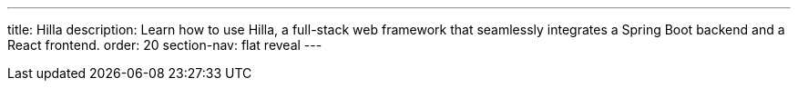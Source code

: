 ---
title: Hilla
description: Learn how to use Hilla, a full-stack web framework that seamlessly integrates a Spring Boot backend and a React frontend.
order: 20
section-nav: flat reveal
---
